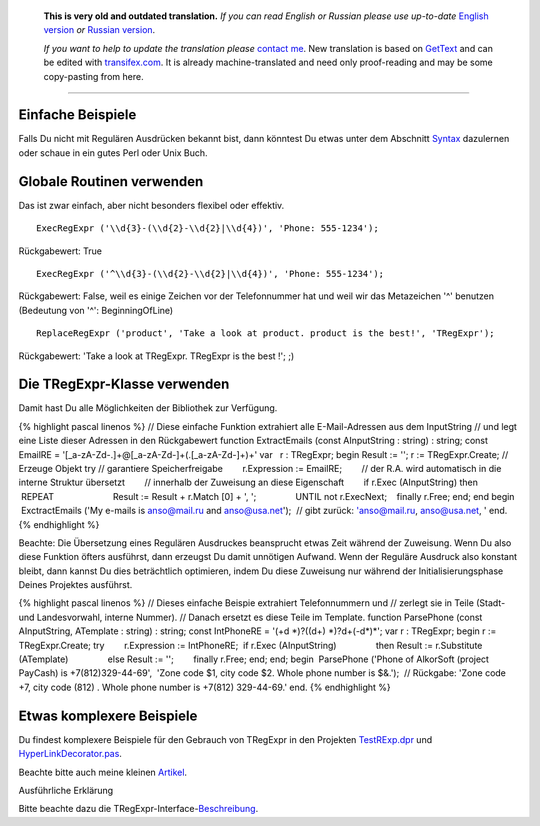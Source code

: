       **This is very old and outdated translation.**
      *If you can read English or Russian please use up-to-date* `English version <http://regexpr.masterandrey.com>`_ *or* `Russian version <http://regexpr.masterandrey.com/ru/latest/>`_.

      *If you want to help to update the translation please* `contact me <https://github.com/masterandrey>`_.
      New translation is based on `GetText <https://en.wikipedia.org/wiki/Gettext>`_ and can be edited with `transifex.com <https://www.transifex.com/masterAndrey/tregexpr/dashboard/>`_.
      It is already machine-translated and need only proof-reading and may be some copy-pasting from here.

------------

Einfache Beispiele
~~~~~~~~~~~~~~~~~~

Falls Du nicht mit Regulären Ausdrücken bekannt bist, dann könntest Du
etwas unter dem Abschnitt `Syntax <regular_expressions.html>`__ dazulernen
oder schaue in ein gutes Perl oder Unix Buch.  

Globale Routinen verwenden
~~~~~~~~~~~~~~~~~~~~~~~~~~

Das ist zwar einfach, aber nicht besonders flexibel oder effektiv.

::

    ExecRegExpr ('\\d{3}-(\\d{2}-\\d{2}|\\d{4})', 'Phone: 555-1234');

Rückgabewert: True

::

    ExecRegExpr ('^\\d{3}-(\\d{2}-\\d{2}|\\d{4})', 'Phone: 555-1234');

Rückgabewert: False, weil es einige Zeichen vor der Telefonnummer hat
und weil wir das Metazeichen '^' benutzen (Bedeutung von '^':
BeginningOfLine)

::

    ReplaceRegExpr ('product', 'Take a look at product. product is the best!', 'TRegExpr');

Rückgabewert: 'Take a look at TRegExpr. TRegExpr is the best !'; ;)

Die TRegExpr-Klasse verwenden
~~~~~~~~~~~~~~~~~~~~~~~~~~~~~

Damit hast Du alle Möglichkeiten der Bibliothek zur Verfügung.

{% highlight pascal linenos %} // Diese einfache Funktion extrahiert
alle E-Mail-Adressen aus dem InputString // und legt eine Liste dieser
Adressen in den Rückgabewert function ExtractEmails (const AInputString
: string) : string; const EmailRE =
'[_a-zA-Z\d\-\.]+@[_a-zA-Z\d\-]+(\.[_a-zA-Z\d\-]+)+' var   r : TRegExpr;
begin Result := ''; r := TRegExpr.Create; // Erzeuge Objekt try //
garantiere Speicherfreigabe        r.Expression := EmailRE;        //
der R.A. wird automatisch in die interne Struktur übersetzt        //
innerhalb der Zuweisung an diese Eigenschaft        if r.Exec
(AInputString) then                REPEAT                        Result
:= Result + r.Match [0] + ', ';                UNTIL not r.ExecNext;    
   finally r.Free; end; end begin  ExctractEmails ('My e-mails is
anso@mail.ru and anso@usa.net');  // gibt zurück: 'anso@mail.ru,
anso@usa.net, ' end. {% endhighlight %}

Beachte: Die Übersetzung eines Regulären Ausdruckes beansprucht etwas
Zeit während der Zuweisung. Wenn Du also diese Funktion öfters
ausführst, dann erzeugst Du damit unnötigen Aufwand. Wenn der Reguläre
Ausdruck also konstant bleibt, dann kannst Du dies beträchtlich
optimieren, indem Du diese Zuweisung nur während der
Initialisierungsphase Deines Projektes ausführst.

{% highlight pascal linenos %} // Dieses einfache Beispie extrahiert
Telefonnummern und // zerlegt sie in Teile (Stadt- und Landesvorwahl,
interne Nummer). // Danach ersetzt es diese Teile im Template. function
ParsePhone (const AInputString, ATemplate : string) : string; const
IntPhoneRE = '(\+\d \*)?(\(\d+\) \*)?\d+(-\d*)*'; var r : TRegExpr;
begin r := TRegExpr.Create; try        r.Expression := IntPhoneRE;      
 if r.Exec (AInputString)                then Result := r.Substitute
(ATemplate)                else Result := '';        finally r.Free;
end; end; begin  ParsePhone ('Phone of AlkorSoft (project PayCash) is
+7(812)329-44-69',  'Zone code $1, city code $2. Whole phone number is
$&.');  // Rückgabe: 'Zone code +7, city code (812) . Whole phone number
is +7(812) 329-44-69.' end. {% endhighlight %}

Etwas komplexere Beispiele 
~~~~~~~~~~~~~~~~~~~~~~~~~~~

Du findest komplexere Beispiele für den Gebrauch von TRegExpr in den
Projekten `TestRExp.dpr <tregexpr_testrexp.html>`__ und
`HyperLinkDecorator.pas <hyperlinksdecorator.html>`__.

Beachte bitte auch meine kleinen
`Artikel <http://masterandrey.com/posts/en/text_processing_from_birds_eye_view.html>`__.

Ausführliche Erklärung

Bitte beachte dazu die
TRegExpr-Interface-\ `Beschreibung <tregexpr.html>`__.
